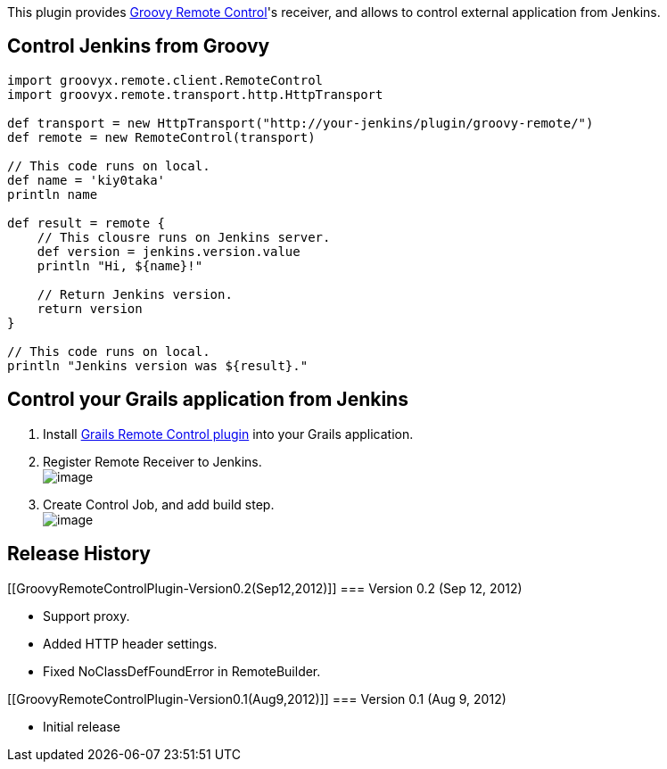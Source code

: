 [.conf-macro .output-inline]#This plugin provides
http://groovy.codehaus.org/modules/remote/[Groovy Remote Control]'s
receiver, and allows to control external application from Jenkins.#

[[GroovyRemoteControlPlugin-ControlJenkinsfromGroovy]]
== Control Jenkins from Groovy

[source,syntaxhighlighter-pre]
----
import groovyx.remote.client.RemoteControl
import groovyx.remote.transport.http.HttpTransport

def transport = new HttpTransport("http://your-jenkins/plugin/groovy-remote/")
def remote = new RemoteControl(transport)

// This code runs on local.
def name = 'kiy0taka'
println name

def result = remote {
    // This clousre runs on Jenkins server.
    def version = jenkins.version.value
    println "Hi, ${name}!"

    // Return Jenkins version.
    return version
}

// This code runs on local.
println "Jenkins version was ${result}."
----

[[GroovyRemoteControlPlugin-ControlyourGrailsapplicationfromJenkins]]
== Control your Grails application from Jenkins

. Install http://grails.org/plugin/remote-control[Grails Remote Control
plugin] into your Grails application.
. Register Remote Receiver to Jenkins. +
[.confluence-embedded-file-wrapper]#image:docs/images/global.png[image]#
. Create Control Job, and add build step. +
[.confluence-embedded-file-wrapper]#image:docs/images/config.png[image]#

[[GroovyRemoteControlPlugin-ReleaseHistory]]
== Release History

[[GroovyRemoteControlPlugin-Version0.2(Sep12,2012)]]
=== Version 0.2 (Sep 12, 2012)

* Support proxy.
* Added HTTP header settings.
* Fixed NoClassDefFoundError in RemoteBuilder.

[[GroovyRemoteControlPlugin-Version0.1(Aug9,2012)]]
=== Version 0.1 (Aug 9, 2012)

* Initial release
